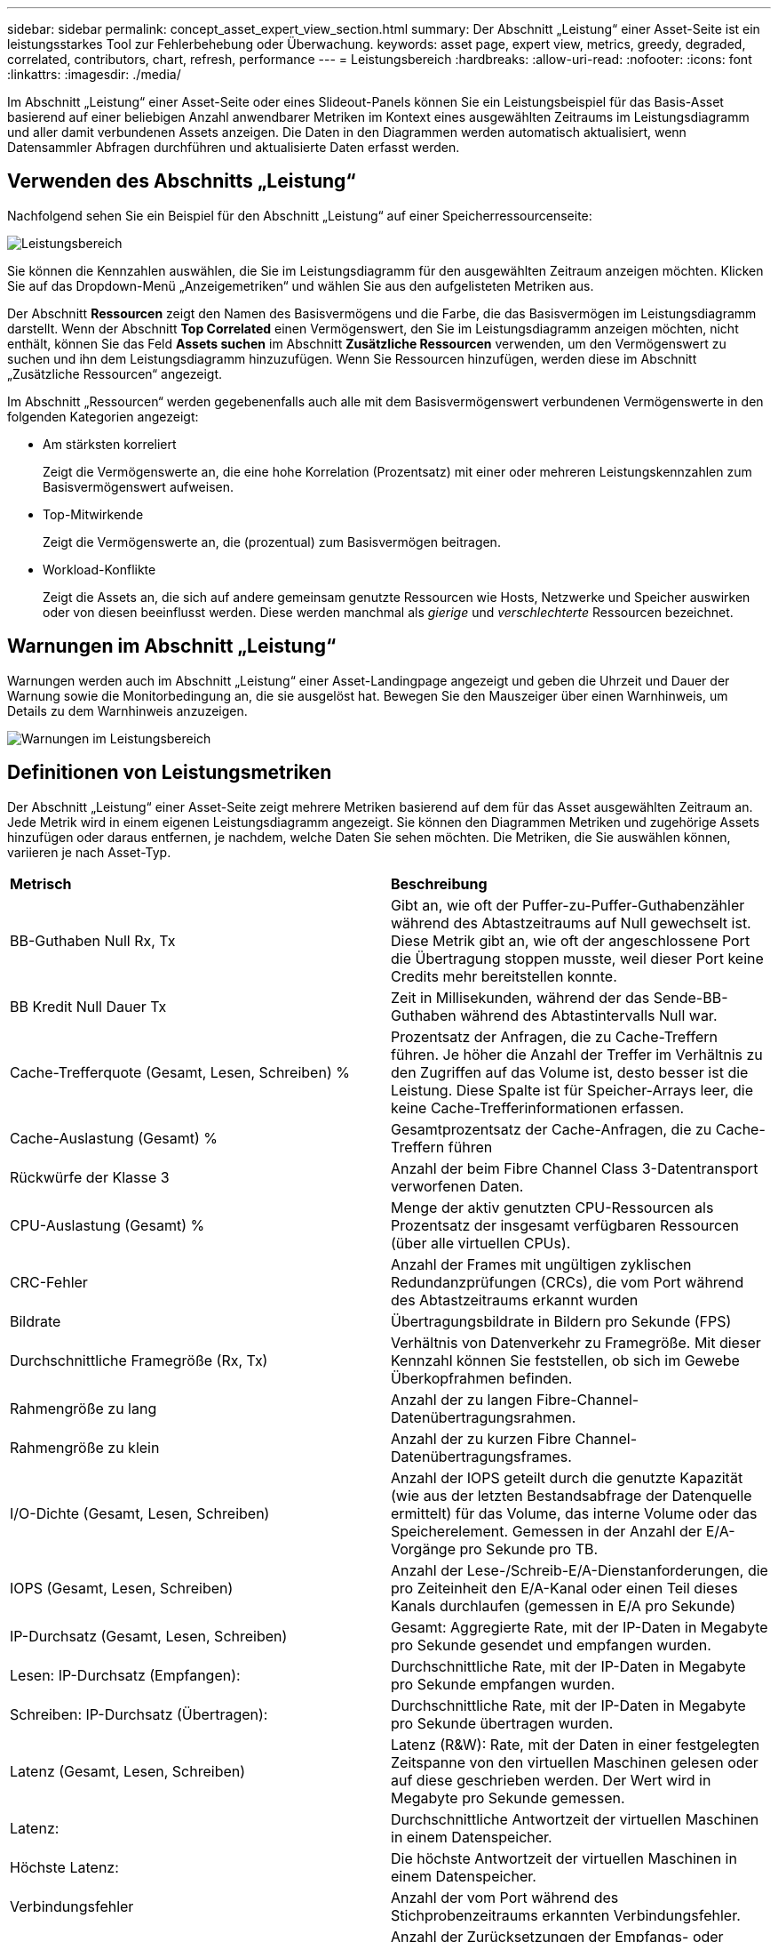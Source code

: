 ---
sidebar: sidebar 
permalink: concept_asset_expert_view_section.html 
summary: Der Abschnitt „Leistung“ einer Asset-Seite ist ein leistungsstarkes Tool zur Fehlerbehebung oder Überwachung. 
keywords: asset page, expert view, metrics, greedy, degraded, correlated, contributors, chart, refresh, performance 
---
= Leistungsbereich
:hardbreaks:
:allow-uri-read: 
:nofooter: 
:icons: font
:linkattrs: 
:imagesdir: ./media/


[role="lead"]
Im Abschnitt „Leistung“ einer Asset-Seite oder eines Slideout-Panels können Sie ein Leistungsbeispiel für das Basis-Asset basierend auf einer beliebigen Anzahl anwendbarer Metriken im Kontext eines ausgewählten Zeitraums im Leistungsdiagramm und aller damit verbundenen Assets anzeigen.  Die Daten in den Diagrammen werden automatisch aktualisiert, wenn Datensammler Abfragen durchführen und aktualisierte Daten erfasst werden.



== Verwenden des Abschnitts „Leistung“

Nachfolgend sehen Sie ein Beispiel für den Abschnitt „Leistung“ auf einer Speicherressourcenseite:

image:asset_page_performance_section.png["Leistungsbereich"]

Sie können die Kennzahlen auswählen, die Sie im Leistungsdiagramm für den ausgewählten Zeitraum anzeigen möchten.  Klicken Sie auf das Dropdown-Menü „Anzeigemetriken“ und wählen Sie aus den aufgelisteten Metriken aus.

Der Abschnitt *Ressourcen* zeigt den Namen des Basisvermögens und die Farbe, die das Basisvermögen im Leistungsdiagramm darstellt.  Wenn der Abschnitt *Top Correlated* einen Vermögenswert, den Sie im Leistungsdiagramm anzeigen möchten, nicht enthält, können Sie das Feld *Assets suchen* im Abschnitt *Zusätzliche Ressourcen* verwenden, um den Vermögenswert zu suchen und ihn dem Leistungsdiagramm hinzuzufügen.  Wenn Sie Ressourcen hinzufügen, werden diese im Abschnitt „Zusätzliche Ressourcen“ angezeigt.

Im Abschnitt „Ressourcen“ werden gegebenenfalls auch alle mit dem Basisvermögenswert verbundenen Vermögenswerte in den folgenden Kategorien angezeigt:

* Am stärksten korreliert
+
Zeigt die Vermögenswerte an, die eine hohe Korrelation (Prozentsatz) mit einer oder mehreren Leistungskennzahlen zum Basisvermögenswert aufweisen.

* Top-Mitwirkende
+
Zeigt die Vermögenswerte an, die (prozentual) zum Basisvermögen beitragen.

* Workload-Konflikte
+
Zeigt die Assets an, die sich auf andere gemeinsam genutzte Ressourcen wie Hosts, Netzwerke und Speicher auswirken oder von diesen beeinflusst werden.  Diese werden manchmal als _gierige_ und _verschlechterte_ Ressourcen bezeichnet.





== Warnungen im Abschnitt „Leistung“

Warnungen werden auch im Abschnitt „Leistung“ einer Asset-Landingpage angezeigt und geben die Uhrzeit und Dauer der Warnung sowie die Monitorbedingung an, die sie ausgelöst hat.  Bewegen Sie den Mauszeiger über einen Warnhinweis, um Details zu dem Warnhinweis anzuzeigen.

image:asset_page_alert_section.png["Warnungen im Leistungsbereich"]



== Definitionen von Leistungsmetriken

Der Abschnitt „Leistung“ einer Asset-Seite zeigt mehrere Metriken basierend auf dem für das Asset ausgewählten Zeitraum an.  Jede Metrik wird in einem eigenen Leistungsdiagramm angezeigt.  Sie können den Diagrammen Metriken und zugehörige Assets hinzufügen oder daraus entfernen, je nachdem, welche Daten Sie sehen möchten.  Die Metriken, die Sie auswählen können, variieren je nach Asset-Typ.

|===


| *Metrisch* | *Beschreibung* 


| BB-Guthaben Null Rx, Tx | Gibt an, wie oft der Puffer-zu-Puffer-Guthabenzähler während des Abtastzeitraums auf Null gewechselt ist.  Diese Metrik gibt an, wie oft der angeschlossene Port die Übertragung stoppen musste, weil dieser Port keine Credits mehr bereitstellen konnte. 


| BB Kredit Null Dauer Tx | Zeit in Millisekunden, während der das Sende-BB-Guthaben während des Abtastintervalls Null war. 


| Cache-Trefferquote (Gesamt, Lesen, Schreiben) % | Prozentsatz der Anfragen, die zu Cache-Treffern führen.  Je höher die Anzahl der Treffer im Verhältnis zu den Zugriffen auf das Volume ist, desto besser ist die Leistung.  Diese Spalte ist für Speicher-Arrays leer, die keine Cache-Trefferinformationen erfassen. 


| Cache-Auslastung (Gesamt) % | Gesamtprozentsatz der Cache-Anfragen, die zu Cache-Treffern führen 


| Rückwürfe der Klasse 3 | Anzahl der beim Fibre Channel Class 3-Datentransport verworfenen Daten. 


| CPU-Auslastung (Gesamt) % | Menge der aktiv genutzten CPU-Ressourcen als Prozentsatz der insgesamt verfügbaren Ressourcen (über alle virtuellen CPUs). 


| CRC-Fehler | Anzahl der Frames mit ungültigen zyklischen Redundanzprüfungen (CRCs), die vom Port während des Abtastzeitraums erkannt wurden 


| Bildrate | Übertragungsbildrate in Bildern pro Sekunde (FPS) 


| Durchschnittliche Framegröße (Rx, Tx) | Verhältnis von Datenverkehr zu Framegröße.  Mit dieser Kennzahl können Sie feststellen, ob sich im Gewebe Überkopfrahmen befinden. 


| Rahmengröße zu lang | Anzahl der zu langen Fibre-Channel-Datenübertragungsrahmen. 


| Rahmengröße zu klein | Anzahl der zu kurzen Fibre Channel-Datenübertragungsframes. 


| I/O-Dichte (Gesamt, Lesen, Schreiben) | Anzahl der IOPS geteilt durch die genutzte Kapazität (wie aus der letzten Bestandsabfrage der Datenquelle ermittelt) für das Volume, das interne Volume oder das Speicherelement.  Gemessen in der Anzahl der E/A-Vorgänge pro Sekunde pro TB. 


| IOPS (Gesamt, Lesen, Schreiben) | Anzahl der Lese-/Schreib-E/A-Dienstanforderungen, die pro Zeiteinheit den E/A-Kanal oder einen Teil dieses Kanals durchlaufen (gemessen in E/A pro Sekunde) 


| IP-Durchsatz (Gesamt, Lesen, Schreiben) | Gesamt: Aggregierte Rate, mit der IP-Daten in Megabyte pro Sekunde gesendet und empfangen wurden. 


| Lesen: IP-Durchsatz (Empfangen): | Durchschnittliche Rate, mit der IP-Daten in Megabyte pro Sekunde empfangen wurden. 


| Schreiben: IP-Durchsatz (Übertragen): | Durchschnittliche Rate, mit der IP-Daten in Megabyte pro Sekunde übertragen wurden. 


| Latenz (Gesamt, Lesen, Schreiben) | Latenz (R&W): Rate, mit der Daten in einer festgelegten Zeitspanne von den virtuellen Maschinen gelesen oder auf diese geschrieben werden.  Der Wert wird in Megabyte pro Sekunde gemessen. 


| Latenz: | Durchschnittliche Antwortzeit der virtuellen Maschinen in einem Datenspeicher. 


| Höchste Latenz: | Die höchste Antwortzeit der virtuellen Maschinen in einem Datenspeicher. 


| Verbindungsfehler | Anzahl der vom Port während des Stichprobenzeitraums erkannten Verbindungsfehler. 


| Link-Reset Rx, Tx | Anzahl der Zurücksetzungen der Empfangs- oder Sendeverbindung während des Abtastzeitraums.  Diese Metrik stellt die Anzahl der Link-Resets dar, die vom angeschlossenen Port an diesen Port ausgegeben wurden. 


| Speicherauslastung (Gesamt) % | Schwellenwert für den vom Host verwendeten Speicher. 


| Teilweise R/W (Gesamt) % | Gesamtzahl der Male, die ein Lese-/Schreibvorgang eine Streifengrenze auf einem beliebigen Festplattenmodul in einem RAID 5-, RAID 1/0- oder RAID 0-LUN überschreitet. Im Allgemeinen sind Streifenüberschreitungen nicht vorteilhaft, da jede einen zusätzlichen E/A-Vorgang erfordert.  Ein niedriger Prozentsatz weist auf eine effiziente Stripe-Elementgröße hin und ist ein Hinweis auf eine falsche Ausrichtung eines Volumes (oder einer NetApp LUN).  Bei CLARiiON ist dieser Wert die Anzahl der Stripe-Übergänge geteilt durch die Gesamtzahl der IOPS. 


| Portfehler | Bericht über Portfehler über den Abtastzeitraum/angegebenen Zeitraum. 


| Signalverlustzähler | Anzahl der Signalverlustfehler.  Wenn ein Signalverlustfehler auftritt, besteht keine elektrische Verbindung und es liegt ein physikalisches Problem vor. 


| Swapsatz (Gesamtsatz, Eingangssatz, Ausgangssatz) | Rate, mit der während des Stichprobenzeitraums Speicher von der Festplatte in den aktiven Speicher ein- und ausgelagert wird oder beides.  Dieser Zähler gilt für virtuelle Maschinen. 


| Anzahl der Synchronisierungsverluste | Anzahl der Synchronisierungsverlustfehler.  Wenn ein Synchronisierungsverlustfehler auftritt, kann die Hardware den Datenverkehr nicht verstehen oder sich darauf fixieren.  Möglicherweise verwenden nicht alle Geräte dieselbe Datenrate oder die optische oder physische Verbindung ist von schlechter Qualität.  Der Port muss nach jedem solchen Fehler neu synchronisiert werden, was sich auf die Systemleistung auswirkt.  Gemessen in KB/Sek. 


| Durchsatz (Gesamt, Lesen, Schreiben) | Rate, mit der Daten als Antwort auf E/A-Dienstanforderungen in einer festgelegten Zeitspanne gesendet, empfangen oder beides werden (gemessen in MB pro Sekunde). 


| Timeout-Verwerfungsrahmen - Tx | Anzahl der durch Timeout verworfenen Sendeframes. 


| Verkehrsrate (Gesamt, Lesen, Schreiben) | Während des Stichprobenzeitraums gesendeter, empfangener oder beides empfangener Datenverkehr in Mebibyte pro Sekunde. 


| Verkehrsauslastung (Gesamt, Lesen, Schreiben) | Verhältnis des empfangenen/gesendeten/gesamten Datenverkehrs zur Empfangs-/Sende-/Gesamtkapazität während des Stichprobenzeitraums. 


| Auslastung (Gesamt, Lesen, Schreiben) % | Prozentsatz der verfügbaren Bandbreite, die für Übertragung (Tx) und Empfang (Rx) verwendet wird. 


| Ausstehendes Schreiben (Gesamt) | Anzahl der ausstehenden Schreib-E/A-Dienstanforderungen. 
|===


== Verwenden des Abschnitts „Leistung“

Im Abschnitt „Leistung“ können Sie Leistungsdiagramme für einen Vermögenswert basierend auf einer beliebigen Anzahl anwendbarer Kennzahlen während eines ausgewählten Zeitraums anzeigen und zugehörige Vermögenswerte hinzufügen, um die Leistung von Vermögenswerten und zugehörigen Vermögenswerten über verschiedene Zeiträume hinweg zu vergleichen und gegenüberzustellen.

.Schritte
. Suchen Sie eine Asset-Seite, indem Sie einen der folgenden Schritte ausführen:
+
** Suchen Sie nach einem bestimmten Asset und wählen Sie es aus.
** Wählen Sie ein Asset aus einem Dashboard-Widget aus.
** Führen Sie eine Abfrage nach einer Reihe von Assets durch und wählen Sie eines aus der Ergebnisliste aus.
+
Die Asset-Seite wird angezeigt.  Standardmäßig zeigt das Leistungsdiagramm zwei Kennzahlen für den für die Asset-Seite ausgewählten Zeitraum an.  Beispielsweise zeigt das Leistungsdiagramm für einen Speicher standardmäßig die Latenz und die gesamten IOPS an.  Im Abschnitt „Ressourcen“ werden der Ressourcenname und ein Abschnitt „Zusätzliche Ressourcen“ angezeigt, in dem Sie nach Assets suchen können.  Je nach Asset werden Ihnen möglicherweise auch Assets in den Abschnitten „Top korreliert“, „Top-Beitragender“, „Gierig“ und „Herabgestuft“ angezeigt.  Wenn für diese Abschnitte keine relevanten Assets vorhanden sind, werden sie nicht angezeigt.



. Sie können ein Leistungsdiagramm für eine Metrik hinzufügen, indem Sie auf das Zahnradsymbol *Einstellungen* klicken und die Metriken auswählen, die angezeigt werden sollen.
+
Für jede ausgewählte Metrik wird ein separates Diagramm angezeigt.  Das Diagramm zeigt die Daten für den ausgewählten Zeitraum.  Sie können den Zeitraum ändern, indem Sie oben rechts auf der Asset-Seite auf einen anderen Zeitraum klicken oder in ein beliebiges Diagramm hineinzoomen.

+
Klicken Sie auf *Einstellungen*, um die Auswahl eines Diagramms aufzuheben.  Das Leistungsdiagramm für die Metrik wird aus dem Abschnitt „Leistung“ entfernt.

. Sie können den Cursor über dem Diagramm positionieren und die für dieses Diagramm angezeigten Metrikdaten ändern, indem Sie je nach Asset auf eine der folgenden Optionen klicken:
+
** Lesen, Schreiben oder Gesamt
** Tx, Rx oder Gesamt
+
Der Standardwert ist „Gesamt“.

+
Sie können Ihren Cursor über die Datenpunkte im Diagramm ziehen, um zu sehen, wie sich der Wert der Metrik im ausgewählten Zeitraum ändert.



. Im Abschnitt „Ressourcen“ können Sie den Leistungsdiagrammen alle zugehörigen Assets hinzufügen:
+
** Sie können in den Abschnitten *Top Correlated*, *Top Contributors*, *Greedy* und *Degraded* ein zugehöriges Asset auswählen, um dem Leistungsdiagramm für jede ausgewählte Metrik Daten aus diesem Asset hinzuzufügen.
+
Nachdem Sie das Asset ausgewählt haben, wird neben dem Asset ein Farbblock angezeigt, der die Farbe seiner Datenpunkte im Diagramm angibt.



. Klicken Sie auf *Ressourcen ausblenden*, um den Bereich mit zusätzlichen Ressourcen auszublenden.  Klicken Sie auf *Ressourcen*, um den Bereich anzuzeigen.
+
** Sie können bei jedem angezeigten Asset auf den Asset-Namen klicken, um dessen Asset-Seite anzuzeigen, oder Sie können auf den Prozentsatz klicken, mit dem das Asset mit dem Basis-Asset korreliert oder zu diesem beiträgt, um weitere Informationen zur Beziehung des Assets zum Basis-Asset anzuzeigen.
+
Wenn Sie beispielsweise auf den verknüpften Prozentsatz neben einem am stärksten korrelierten Vermögenswert klicken, wird eine Informationsmeldung angezeigt, in der die Art der Korrelation dieses Vermögenswerts mit dem Basisvermögenswert verglichen wird.

** Wenn der Abschnitt „Topkorreliert“ keinen Vermögenswert enthält, den Sie zu Vergleichszwecken in einem Leistungsdiagramm anzeigen möchten, können Sie das Feld „Vermögenswerte suchen“ im Abschnitt „Zusätzliche Ressourcen“ verwenden, um andere Vermögenswerte zu finden.




Nachdem Sie ein Asset ausgewählt haben, wird es im Abschnitt „Zusätzliche Ressourcen“ angezeigt.  Wenn Sie keine Informationen mehr zu dem Asset anzeigen möchten, klicken Sie zum Löschen auf das Papierkorbsymbol.

